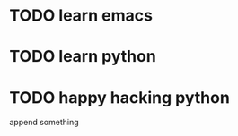 * TODO learn emacs
  DEADLINE: <2018-06-21 Thu 09:00> SCHEDULED: <2018-06-21 Thu 07:00>
* TODO learn python
  SCHEDULED: <2018-06-21 Thu 20:00> DEADLINE: <2018-06-21 Thu 18:00>
* TODO happy hacking python
  DEADLINE: <2018-06-21 Thu 22:00> SCHEDULED: <2018-06-21 Thu 21:00>

append something
